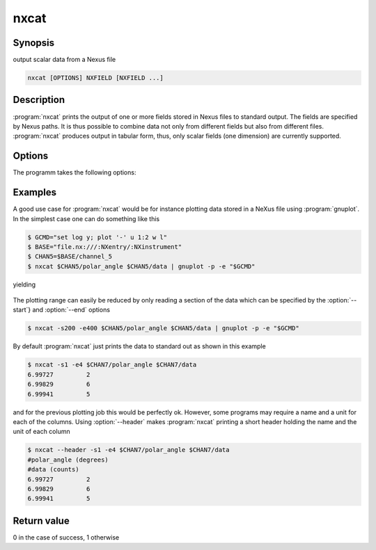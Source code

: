 
nxcat
=====

Synopsis
--------
output scalar data from a Nexus file

.. code-block:: text

    nxcat [OPTIONS] NXFIELD [NXFIELD ...]

Description
-----------

:program:`nxcat` prints the output of one or more fields stored in Nexus files
to standard output. The fields are specified by Nexus paths. It is thus
possible to combine data not only from different fields but also from different
files. :program:`nxcat` produces output in tabular form, thus, only scalar
fields (one dimension) are currently supported. 

Options
-------

The programm takes the following options:

.. option:: -h, --help   

   print short program help

.. option:: --header     

   Print header with column name and unit information to the output.

.. option:: -s [FINDEX], --start=[FINDEX]  

   first index

.. option:: -e [LINDEX], --end=[LINDEX]    

   last index

Examples
--------

A good use case for :program:`nxcat` would be for instance plotting data stored
in a NeXus file using :program:`gnuplot`. In the simplest case one can do
something like this

.. code-block:: bash

    $ GCMD="set log y; plot '-' u 1:2 w l"
    $ BASE="file.nx:///:NXentry/:NXinstrument"
    $ CHAN5=$BASE/channel_5
    $ nxcat $CHAN5/polar_angle $CHAN5/data | gnuplot -p -e "$GCMD"

yielding 

.. figure:: pics/nxcat_full.png
   :width: 75%
   :align: center

The plotting range can easily be reduced by only reading a section of the data
which can be specified by the :option:`--start`} and :option:`--end` options

.. code-block:: bash

    $ nxcat -s200 -e400 $CHAN5/polar_angle $CHAN5/data | gnuplot -p -e "$GCMD"

.. figure:: pics/nxcat_selection.png
   :width: 75%
   :align: center

By default :program:`nxcat` just prints the data to standard out as shown in this
example

.. code-block:: bash

    $ nxcat -s1 -e4 $CHAN7/polar_angle $CHAN7/data 
    6.99727         2 
    6.99829         6 
    6.99941         5 

and for the previous plotting job this would be perfectly ok. However, some
programs may require a name and a unit for each of the columns. Using 
:option:`--header` makes :program:`nxcat` printing a short header holding the name
and the unit of each column 

.. code-block:: bash

    $ nxcat --header -s1 -e4 $CHAN7/polar_angle $CHAN7/data 
    #polar_angle (degrees)
    #data (counts)
    6.99727         2 
    6.99829         6 
    6.99941         5 

Return value
------------
0 in the case of success, 1 otherwise




